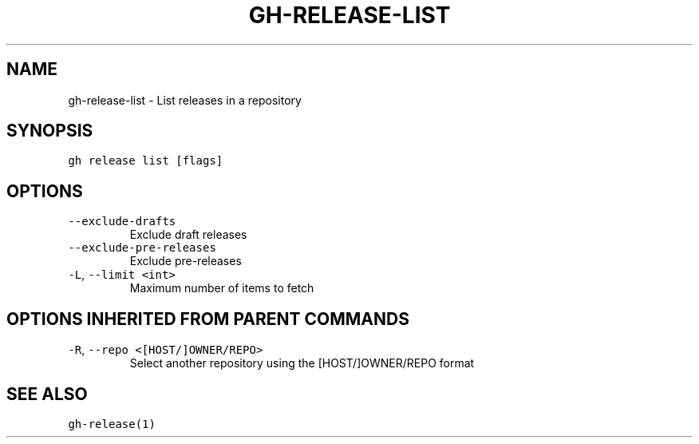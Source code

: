 .nh
.TH "GH-RELEASE-LIST" "1" "Jan 2023" "GitHub CLI 2.21.2" "GitHub CLI manual"

.SH NAME
.PP
gh-release-list - List releases in a repository


.SH SYNOPSIS
.PP
\fB\fCgh release list [flags]\fR


.SH OPTIONS
.TP
\fB\fC--exclude-drafts\fR
Exclude draft releases

.TP
\fB\fC--exclude-pre-releases\fR
Exclude pre-releases

.TP
\fB\fC-L\fR, \fB\fC--limit\fR \fB\fC<int>\fR
Maximum number of items to fetch


.SH OPTIONS INHERITED FROM PARENT COMMANDS
.TP
\fB\fC-R\fR, \fB\fC--repo\fR \fB\fC<[HOST/]OWNER/REPO>\fR
Select another repository using the [HOST/]OWNER/REPO format


.SH SEE ALSO
.PP
\fB\fCgh-release(1)\fR
